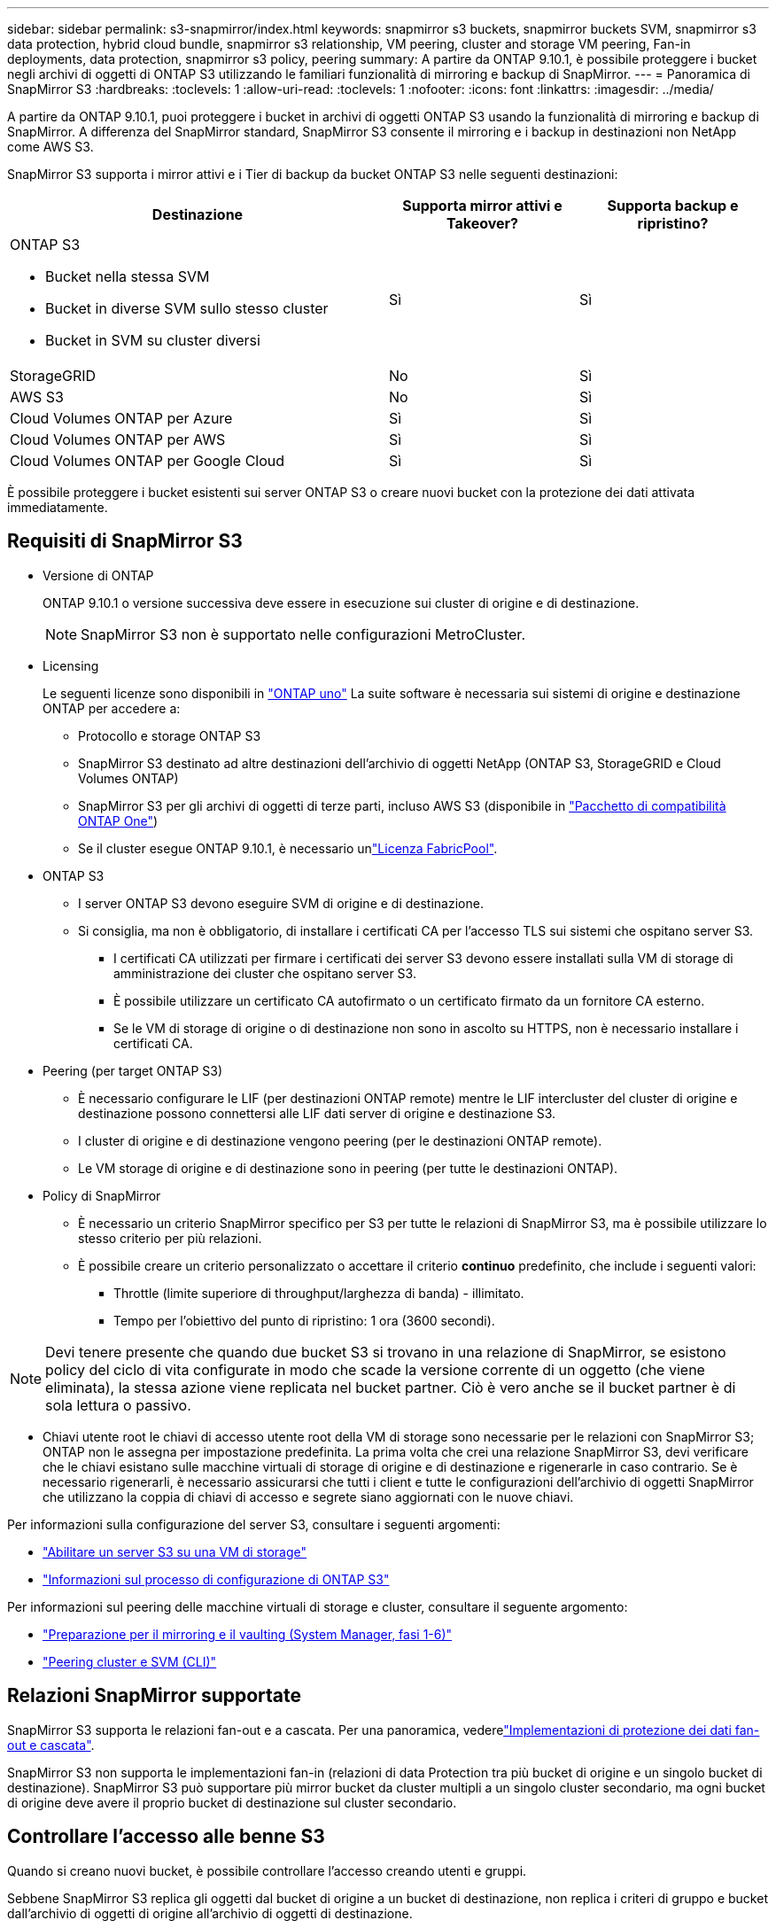 ---
sidebar: sidebar 
permalink: s3-snapmirror/index.html 
keywords: snapmirror s3 buckets, snapmirror buckets SVM, snapmirror s3 data protection, hybrid cloud bundle, snapmirror s3 relationship, VM peering, cluster and storage VM peering, Fan-in deployments, data protection, snapmirror s3 policy, peering 
summary: A partire da ONTAP 9.10.1, è possibile proteggere i bucket negli archivi di oggetti di ONTAP S3 utilizzando le familiari funzionalità di mirroring e backup di SnapMirror. 
---
= Panoramica di SnapMirror S3
:hardbreaks:
:toclevels: 1
:allow-uri-read: 
:toclevels: 1
:nofooter: 
:icons: font
:linkattrs: 
:imagesdir: ../media/


[role="lead"]
A partire da ONTAP 9.10.1, puoi proteggere i bucket in archivi di oggetti ONTAP S3 usando la funzionalità di mirroring e backup di SnapMirror. A differenza del SnapMirror standard, SnapMirror S3 consente il mirroring e i backup in destinazioni non NetApp come AWS S3.

SnapMirror S3 supporta i mirror attivi e i Tier di backup da bucket ONTAP S3 nelle seguenti destinazioni:

[cols="50,25,25"]
|===
| Destinazione | Supporta mirror attivi e Takeover? | Supporta backup e ripristino? 


 a| 
ONTAP S3

* Bucket nella stessa SVM
* Bucket in diverse SVM sullo stesso cluster
* Bucket in SVM su cluster diversi

| Sì | Sì 


| StorageGRID | No | Sì 


| AWS S3 | No | Sì 


| Cloud Volumes ONTAP per Azure | Sì | Sì 


| Cloud Volumes ONTAP per AWS | Sì | Sì 


| Cloud Volumes ONTAP per Google Cloud | Sì | Sì 
|===
È possibile proteggere i bucket esistenti sui server ONTAP S3 o creare nuovi bucket con la protezione dei dati attivata immediatamente.



== Requisiti di SnapMirror S3

* Versione di ONTAP
+
ONTAP 9.10.1 o versione successiva deve essere in esecuzione sui cluster di origine e di destinazione.

+

NOTE: SnapMirror S3 non è supportato nelle configurazioni MetroCluster.

* Licensing
+
Le seguenti licenze sono disponibili in link:../system-admin/manage-licenses-concept.html["ONTAP uno"] La suite software è necessaria sui sistemi di origine e destinazione ONTAP per accedere a:

+
** Protocollo e storage ONTAP S3
** SnapMirror S3 destinato ad altre destinazioni dell'archivio di oggetti NetApp (ONTAP S3, StorageGRID e Cloud Volumes ONTAP)
** SnapMirror S3 per gli archivi di oggetti di terze parti, incluso AWS S3 (disponibile in link:../data-protection/install-snapmirror-cloud-license-task.html["Pacchetto di compatibilità ONTAP One"])
** Se il cluster esegue ONTAP 9.10.1, è necessario unlink:../fabricpool/install-license-aws-azure-ibm-task.html["Licenza FabricPool"].


* ONTAP S3
+
** I server ONTAP S3 devono eseguire SVM di origine e di destinazione.
** Si consiglia, ma non è obbligatorio, di installare i certificati CA per l'accesso TLS sui sistemi che ospitano server S3.
+
*** I certificati CA utilizzati per firmare i certificati dei server S3 devono essere installati sulla VM di storage di amministrazione dei cluster che ospitano server S3.
*** È possibile utilizzare un certificato CA autofirmato o un certificato firmato da un fornitore CA esterno.
*** Se le VM di storage di origine o di destinazione non sono in ascolto su HTTPS, non è necessario installare i certificati CA.




* Peering (per target ONTAP S3)
+
** È necessario configurare le LIF (per destinazioni ONTAP remote) mentre le LIF intercluster del cluster di origine e destinazione possono connettersi alle LIF dati server di origine e destinazione S3.
** I cluster di origine e di destinazione vengono peering (per le destinazioni ONTAP remote).
** Le VM storage di origine e di destinazione sono in peering (per tutte le destinazioni ONTAP).


* Policy di SnapMirror
+
** È necessario un criterio SnapMirror specifico per S3 per tutte le relazioni di SnapMirror S3, ma è possibile utilizzare lo stesso criterio per più relazioni.
** È possibile creare un criterio personalizzato o accettare il criterio *continuo* predefinito, che include i seguenti valori:
+
*** Throttle (limite superiore di throughput/larghezza di banda) - illimitato.
*** Tempo per l'obiettivo del punto di ripristino: 1 ora (3600 secondi).







NOTE: Devi tenere presente che quando due bucket S3 si trovano in una relazione di SnapMirror, se esistono policy del ciclo di vita configurate in modo che scade la versione corrente di un oggetto (che viene eliminata), la stessa azione viene replicata nel bucket partner. Ciò è vero anche se il bucket partner è di sola lettura o passivo.

* Chiavi utente root le chiavi di accesso utente root della VM di storage sono necessarie per le relazioni con SnapMirror S3; ONTAP non le assegna per impostazione predefinita. La prima volta che crei una relazione SnapMirror S3, devi verificare che le chiavi esistano sulle macchine virtuali di storage di origine e di destinazione e rigenerarle in caso contrario. Se è necessario rigenerarli, è necessario assicurarsi che tutti i client e tutte le configurazioni dell'archivio di oggetti SnapMirror che utilizzano la coppia di chiavi di accesso e segrete siano aggiornati con le nuove chiavi.


Per informazioni sulla configurazione del server S3, consultare i seguenti argomenti:

* link:../task_object_provision_enable_s3_server.html["Abilitare un server S3 su una VM di storage"]
* link:../s3-config/index.html["Informazioni sul processo di configurazione di ONTAP S3"]


Per informazioni sul peering delle macchine virtuali di storage e cluster, consultare il seguente argomento:

* link:../task_dp_prepare_mirror.html["Preparazione per il mirroring e il vaulting (System Manager, fasi 1-6)"]
* link:../peering/index.html["Peering cluster e SVM (CLI)"]




== Relazioni SnapMirror supportate

SnapMirror S3 supporta le relazioni fan-out e a cascata. Per una panoramica, vederelink:../data-protection/supported-deployment-config-concept.html["Implementazioni di protezione dei dati fan-out e cascata"].

SnapMirror S3 non supporta le implementazioni fan-in (relazioni di data Protection tra più bucket di origine e un singolo bucket di destinazione). SnapMirror S3 può supportare più mirror bucket da cluster multipli a un singolo cluster secondario, ma ogni bucket di origine deve avere il proprio bucket di destinazione sul cluster secondario.



== Controllare l'accesso alle benne S3

Quando si creano nuovi bucket, è possibile controllare l'accesso creando utenti e gruppi.

Sebbene SnapMirror S3 replica gli oggetti dal bucket di origine a un bucket di destinazione, non replica i criteri di gruppo e bucket dall'archivio di oggetti di origine all'archivio di oggetti di destinazione.

Gli utenti, le policy di gruppo, le autorizzazioni e componenti simili devono essere configurati nell'archivio di oggetti di destinazione in modo che i client possano accedere al bucket di destinazione durante un evento di failover.

Per ulteriori informazioni, consulta i seguenti argomenti:

* link:../task_object_provision_add_s3_users_groups.html["Aggiunta di utenti e gruppi S3 (System Manager)"]
* link:../s3-config/create-s3-user-task.html["Creazione di un utente S3 (CLI)"]
* link:../s3-config/create-modify-groups-task.html["Creare o modificare gruppi S3 (CLI)"]




== Utilizzare blocco oggetti S3 e versione con SnapMirror S3

È possibile utilizzare SnapMirror S3 su bucket ONTAP abilitati per blocco oggetti e versione, con alcune considerazioni:

* Per replicare un bucket di origine con blocco oggetti attivato, anche il bucket di destinazione deve avere blocco oggetti attivato. Inoltre, sia l'origine che la destinazione devono avere la versione abilitata. In questo modo si evitano problemi di mirroring delle eliminazioni nel bucket di destinazione quando entrambi i bucket hanno policy di conservazione predefinite diverse.
* S3 SnapMirror non replicherà le versioni storiche degli oggetti. Viene replicata solo la versione corrente di un oggetto.


Quando gli oggetti bloccati vengono replicati in un bucket di destinazione, mantengono il tempo di conservazione originale. Se gli oggetti sbloccati vengono replicati, essi adotteranno il periodo di conservazione predefinito del bucket di destinazione. Ad esempio:

* Il bucket A ha un periodo di conservazione predefinito di 30 giorni e il bucket B ha un periodo di conservazione predefinito di 60 giorni. Gli oggetti replicati dal bucket A al bucket B manterranno il periodo di conservazione di 30 giorni, anche se è inferiore al periodo di conservazione predefinito del bucket B.
* Il bucket A non ha un periodo di conservazione predefinito e il bucket B ha un periodo di conservazione predefinito di 60 giorni. Quando gli oggetti sbloccati vengono replicati dal bucket A al bucket B, essi adotteranno il periodo di conservazione di 60 giorni. Se un oggetto viene bloccato manualmente nel bucket A, manterrà il periodo di conservazione originale quando viene replicato nel bucket B.
* Il bucket A ha un periodo di conservazione predefinito di 30 giorni e il bucket B non ha un periodo di conservazione predefinito. Gli oggetti replicati dal bucket A al bucket B manterranno il periodo di conservazione di 30 giorni.

